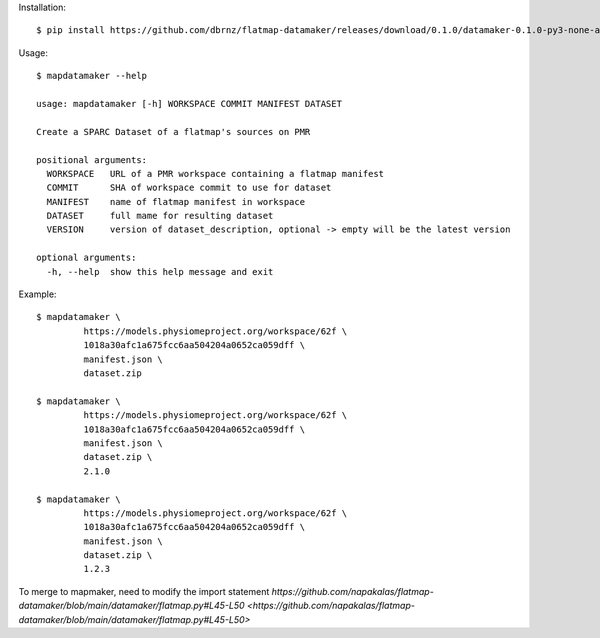 Installation::

    $ pip install https://github.com/dbrnz/flatmap-datamaker/releases/download/0.1.0/datamaker-0.1.0-py3-none-any.whl


Usage::

    $ mapdatamaker --help

    usage: mapdatamaker [-h] WORKSPACE COMMIT MANIFEST DATASET

    Create a SPARC Dataset of a flatmap's sources on PMR

    positional arguments:
      WORKSPACE   URL of a PMR workspace containing a flatmap manifest
      COMMIT      SHA of workspace commit to use for dataset
      MANIFEST    name of flatmap manifest in workspace
      DATASET     full mame for resulting dataset
      VERSION     version of dataset_description, optional -> empty will be the latest version

    optional arguments:
      -h, --help  show this help message and exit


Example::

    $ mapdatamaker \
             https://models.physiomeproject.org/workspace/62f \
             1018a30afc1a675fcc6aa504204a0652ca059dff \
             manifest.json \
             dataset.zip

    $ mapdatamaker \
             https://models.physiomeproject.org/workspace/62f \
             1018a30afc1a675fcc6aa504204a0652ca059dff \
             manifest.json \
             dataset.zip \
             2.1.0

    $ mapdatamaker \
             https://models.physiomeproject.org/workspace/62f \
             1018a30afc1a675fcc6aa504204a0652ca059dff \
             manifest.json \
             dataset.zip \
             1.2.3

To merge to mapmaker, need to modify the import statement
`https://github.com/napakalas/flatmap-datamaker/blob/main/datamaker/flatmap.py#L45-L50 <https://github.com/napakalas/flatmap-datamaker/blob/main/datamaker/flatmap.py#L45-L50>`